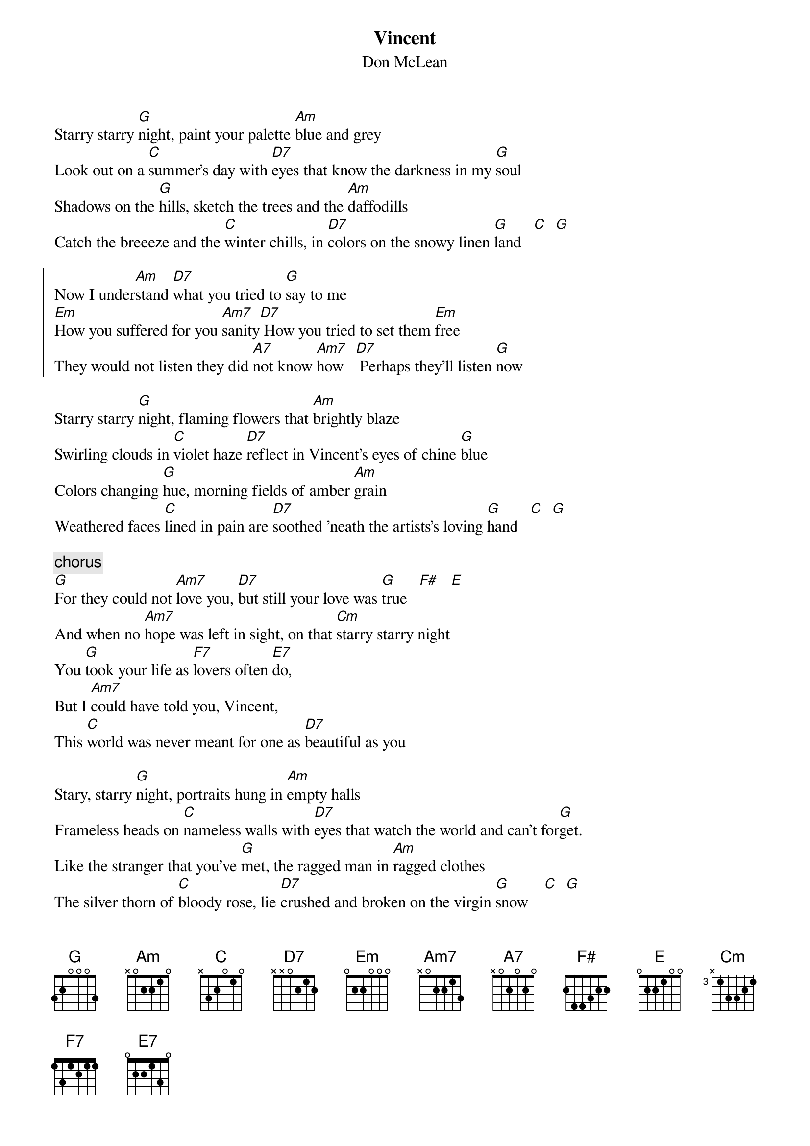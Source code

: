 {t:Vincent}
{st:Don McLean}
Starry starry [G]night, paint your palette [Am]blue and grey
Look out on a [C]summer's day with [D7]eyes that know the darkness in my [G]soul
Shadows on the [G]hills, sketch the trees and the [Am]daffodills
Catch the breeeze and the [C]winter chills, in [D7]colors on the snowy linen [G]land   [C]  [G]

{soc}
Now I under[Am]stand [D7]what you tried to [G]say to me
[Em]How you suffered for you [Am7]sanity[D7] How you tried to set them [Em]free
They would not listen they did [A7]not know [Am7]how   [D7] Perhaps they'll listen [G]now
{eoc}

Starry starry [G]night, flaming flowers that [Am]brightly blaze
Swirling clouds in [C]violet haze [D7]reflect in Vincent's eyes of chine [G]blue
Colors changing [G]hue, morning fields of amber [Am]grain
Weathered faces [C]lined in pain are [D7]soothed 'neath the artists's loving [G]hand   [C]  [G]

{c: chorus}
[G]For they could not [Am7]love you, [D7]but still your love was [G]true   [F#]   [E]
And when no [Am7]hope was left in sight, on that [Cm]starry starry night
You [G]took your life as [F7]lovers often [E7]do,
But I [Am7]could have told you, Vincent,
This [C]world was never meant for one as [D7]beautiful as you

Stary, starry [G]night, portraits hung in [Am]empty halls
Frameless heads on [C]nameless walls with [D7]eyes that watch the world and can't for[G]get.
Like the stranger that you've [G]met, the ragged man in [Am]ragged clothes
The silver thorn of [C]bloody rose, lie [D7]crushed and broken on the virgin [G]snow    [C]  [G]

Now I th[Am]ink I know [D7]what you tried to [G]say to me
[Em]How you suffered for you [Am7]sanity[D7] How you tried to set them [Em]free
They would not listen they're [A7]not listening [Am7]still   [D7]
Perhaps they never [G]will
